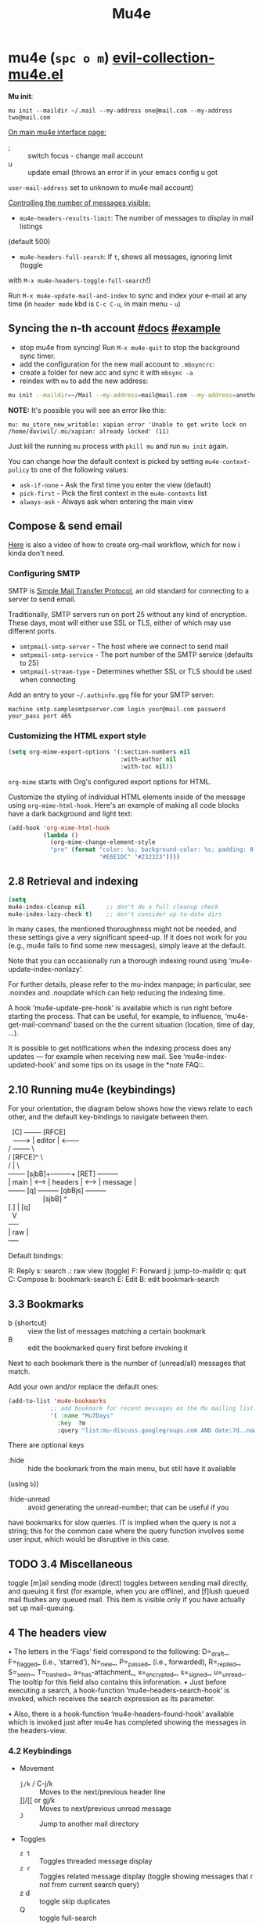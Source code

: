 #+TITLE: Mu4e

* mu4e (~spc o m~) [[file:~/.emacs.d/.local/straight/repos/evil-collection/modes/mu4e/evil-collection-mu4e.el][evil-collection-mu4e.el]]
:PROPERTIES:
:sources:  [[https://yamadharma.github.io/ru/post/2021/01/22/mail-synchronization-mbsync/#синхронизация][mbsync configs for different email clients]], [[https://www.youtube.com/watch?v=olXpfaSnf0o][system crafters 2]], [[https://help.mail.ru/mail/mailer/popsmtp][mail ru official]]
:END:

*Mu init*:

~mu init --maildir ~/.mail --my-address one@mail.com --my-address two@mail.com~

_On main mu4e interface page:_
- ; :: switch focus - change mail account
- u :: update email (throws an error if in your emacs config u got
=user-mail-address= set to unknown to mu4e mail account)

_Controlling the number of messages visible:_
- =mu4e-headers-results-limit=: The number of messages to display in mail listings
(default 500)
- =mu4e-headers-full-search=: If =t=, shows all messages, ignoring limit (toggle
with =M-x mu4e-headers-toggle-full-search=!)

Run =M-x mu4e-update-mail-and-index= to sync and index your e-mail at any time
(in =header mode= kbd is ~C-c C-u~, in main menu - ~u~)

** Syncing the n-th account [[https://www.djcbsoftware.nl/code/mu/mu4e/Contexts.html][#docs]] [[https://www.djcbsoftware.nl/code/mu/mu4e/Contexts-example.html][#example]]
- stop mu4e from syncing! Run =M-x mu4e-quit= to stop the background sync timer.
- add the configuration for the new mail account to =.mbsyncrc=:
- create a folder for new acc and sync it with ~mbsync -a~
- reindex with =mu= to add the new address:

#+begin_src sh
mu init --maildir=~/Mail --my-address=mail@mail.com --my-address=another@mail.com
#+end_src

*NOTE:* It's possible you will see an error like this:

: mu: mu_store_new_writable: xapian error 'Unable to get write lock on /home/daviwil/.mu/xapian: already locked' (11)

Just kill the running =mu= process with ~pkill mu~ and run ~mu init~ again.

You can change how the default context is picked by setting =mu4e-context-policy=
to one of the following values:
- =ask-if-none= - Ask the first time you enter the view (default)
- =pick-first= - Pick the first context in the =mu4e-contexts= list
- =always-ask= - Always ask when entering the main view

** Compose & send email
[[https://www.youtube.com/watch?v=dSZu4jwvaSs][Here]] is also a video of how to create org-mail workflow, which for now i kinda
don't need.

*** Configuring SMTP

SMTP is [[https://en.wikipedia.org/wiki/Simple_Mail_Transfer_Protocol][Simple Mail Transfer Protocol]], an old standard for connecting to a server to send email.

Traditionally, SMTP servers run on port 25 without any kind of encryption.  These days, most will either use SSL or TLS, either of which may use different ports.

- =smtpmail-smtp-server= - The host where we connect to send mail
- =smtpmail-smtp-service= - The port number of the SMTP service (defaults to 25)
- =smtpmail-stream-type= - Determines whether SSL or TLS should be used when connecting

Add an entry to your =~/.authinfo.gpg= file for your SMTP server:

: machine smtp.samplesmtpserver.com login your@mail.com password your_pass port 465

*** Customizing the HTML export style
#+begin_src emacs-lisp
(setq org-mime-export-options '(:section-numbers nil
                                :with-author nil
                                :with-toc nil))
#+end_src

=org-mime= starts with Org's configured export options for HTML.

Customize the styling of individual HTML elements inside of the message using =org-mime-html-hook=.  Here's an example of making all code blocks have a dark background and light text:
#+begin_src emacs-lisp
(add-hook 'org-mime-html-hook
          (lambda ()
            (org-mime-change-element-style
            "pre" (format "color: %s; background-color: %s; padding: 0.5em;"
                          "#E6E1DC" "#232323"))))
#+end_src

** 2.8 Retrieval and indexing
#+begin_src emacs-lisp
(setq
mu4e-index-cleanup nil      ;; don't do a full cleanup check
mu4e-index-lazy-check t)    ;; don't consider up-to-date dirs
#+end_src

In many cases, the mentioned thoroughness might not be needed, and
these settings give a very significant speed-up.  If it does not work
for you (e.g., mu4e fails to find some new messages), simply leave at
the default.

Note that you can occasionally run a thorough indexing round using
‘mu4e-update-index-nonlazy’.

For further details, please refer to the mu-index manpage; in
particular, see .noindex and .noupdate which can help reducing the
indexing time.

A hook ‘mu4e-update-pre-hook’ is available which is run right before
starting the process.  That can be useful, for example, to influence,
‘mu4e-get-mail-command’ based on the the current situation (location,
time of day, ...).

It is possible to get notifications when the indexing process does
any updates — for example when receiving new mail.  See
‘mu4e-index-updated-hook’ and some tips on its usage in the *note FAQ::.

** 2.10 Running mu4e (keybindings)
For your orientation, the diagram below shows how the views relate to
each other, and the default key-bindings to navigate between them.

  #+begin_verse
  [C]       +--------+   [RFCE]
  --------> | editor | <--------
/          +--------+          \
/         [RFCE]^                \
/                |                 \
+-------+ [sjbB]+---------+  [RET]  +---------+
| main  | <---> | headers | <---->  | message |
+-------+  [q]  +---------+ [qbBjs] +---------+
                  [sjbB]                ^
[.] | [q]
  V
+-----+
| raw |
+-----+
  #+end_verse

Default bindings:

R: Reply      s: search            .: raw view (toggle)
F: Forward    j: jump-to-maildir   q: quit
C: Compose    b: bookmark-search
E: Edit       B: edit bookmark-search

** 3.3 Bookmarks
- b {shortcut} :: view the list of messages matching a certain bookmark
- B :: edit the bookmarked query first before invoking it

Next to each bookmark there is the number of (unread/all) messages that match.

Add your own and/or replace the default ones:
#+begin_src emacs-lisp
(add-to-list 'mu4e-bookmarks
            ;; add bookmark for recent messages on the Mu mailing list.
            '( :name "Mu7Days"
              :key  ?m
              :query "list:mu-discuss.googlegroups.com AND date:7d..now"))
#+end_src

There are optional keys
- :hide :: hide the bookmark from the main menu, but still have it available
(using ~b~))
- :hide-unread :: avoid generating the unread-number; that can be useful if you
have bookmarks for slow queries. IT is implied when the query is not a string;
this for the common case where the query function involves some user input,
which would be disruptive in this case.

** TODO 3.4 Miscellaneous
toggle [m]ail sending mode (direct) toggles between sending mail directly, and
queuing it first (for example, when you are offline), and [f]lush queued mail
flushes any queued mail. This item is visible only if you have actually set up
mail-queuing.

** 4 The headers view

• The letters in the ‘Flags’ field correspond to the following:
D=_draft_, F=_flagged_ (i.e., ‘starred’), N=_new_, P=_passed_
(i.e., forwarded), R=_replied_, S=_seen_, T=_trashed_,
a=_has-attachment_, x=_encrypted_, s=_signed_, u=_unread_.  The
tooltip for this field also contains this information.
• Just before executing a search, a hook-function
‘mu4e-headers-search-hook’ is invoked, which receives the search
expression as its parameter.

• Also, there is a hook-function ‘mu4e-headers-found-hook’ available
which is invoked just after mu4e has completed showing the messages
in the headers-view.

*** 4.2 Keybindings
+ Movement
  - ~j/k~ / C-j/k  :: Moves to the next/previous header line
  - ]]/[[ or gj/k :: Moves to next/previous unread message
  - ~J~     :: Jump to another mail directory
+ Toggles
  - ~z t~ :: Toggles threaded message display
  - ~z r~ :: Toggles related message display (toggle showing messages that r not
    from current search query)
  - z d :: toggle skip duplicates
  - Q :: toggle full-search
+ Marking
  - ~m~ :: Marks message for move to folder
  - ~+/-~ :: Marks message for flagging/unflagging
  - ?/! :: mark message as unread / read
  - ~%~ :: Marks based on a regex pattern
  - = :: mark for removing trash flag ('untrash')
  - ~d~ :: Marks message for deletion
  - D :: mark for complete deletion
  - r :: mark for refiling
  - A :: Mark header at point with action.
  - & (mu4e-headers-mark-custom) :: Mark messages based on a user-provided predi...
  - * :: Mark header at point with something (decide later).
  - u :: unmark message at point
  - U :: unmark *all* messages
  - ~x~ :: Executes all marks in the view
+ Searching
  - ~s~  :: Search all e-mails
  - ~S~  :: Edit current search (useful!)
  - ~/~  :: Narrow down the current results
  - ~b~  :: Select a bookmark to search with
  - ~B~  :: Edit bookmark before search
  - ~gr~ :: Rerun the current search
+ Composing
  - ~C~, ~cc~ :: Compose a new e-mail
  - ~R~, ~cr~ :: Compose a reply to selected email
  - ~F~, ~cf~ :: Compose a forward for selected email
  - ~E~, ~ce~ :: Edit selected draft message

*Other Actions*
- ~q~ :: Quit the headers view
- o :: change sort order
- l :: Refile a message and add a entry in =‘+org-capture-msg-to-agenda=
- a :: execute some custom action on a header (capture message, show
- g v :: (mu4e-select-other-view) When the headers view is selected, select
th...
- g l :: Visit the mu4e debug log.
- C-S-u / C-c C-u :: mu4e-update-mail-and-index

- <M-down> (mu4e-headers-next) Move point to the next message header.
- <M-up> (mu4e-headers-prev) Move point to the previous message header.
- <M-right> (mu4e-headers-query-next) Execute the previous query from the query st...
- <M-left> (mu4e-headers-query-prev) Execute the previous query from the query st...

#+NAME: Present in documentation, but are not set up in cur. config
#+begin_comment
- T,t   mark whole thread, subthread
- *     mark for 'something'
- #     resolve deferred 'something' marks
- C-+,C--      increase / decrease the number of headers shown
#+end_comment

*** 4.6 Actions
‘mu4e-headers-action’ (<a>) lets you pick custom actions to perform on
the message at point.  You can specify these actions using the variable
‘mu4e-headers-actions’.  See *note Actions:: for the details.

  mu4e defines some default actions.  One of those is for _capturing_ a
message: <a c> ‘captures’ the current message.  Next, when you’re
editing some message, you can include the previously captured message as
an attachment, using ‘mu4e-compose-attach-captured-message’.  See
‘mu4e-actions.el’ in the mu4e source distribution for more example
actions.
*** Other
4.5 Custom headers
** 5 The message view
• The variable ‘mu4e-view-fields’ determines the header fields to be
shown; see ‘mu4e-header-info’ for a list of built-in fields.  Apart
from the built-in fields, you can also create custom fields using
‘mu4e-header-info-custom’; see *note MSGV Custom headers::.
• For search-related operations, see *note Searching::.
• You can scroll down the message using <SPC>; if you do this at the
end of a message,it automatically takes you to the next one.  If
you want to prevent this behavior, set ‘mu4e-view-scroll-to-next’
to ‘nil’.

*** 5.2 Keybindings
searching, marking, composition - all kbds same as in headers view.

_Movement_:
- ~j/k~   :: next/previous line in message
- ~C-j/k~ :: next/previous email in header list
- ]]/[[ :: next/previous unread message

_Actions_ (C-u prefix does chosen action on multiple things):
- g :: go to (visit) numbered URL (using `browse-url')
- f :: fetch (download) the numbered URL.
- k :: save the numbered URL in the kill-ring.
- e :: extract (save) one or more attachments (asks for numbers)
- a :: execute some custom action on the message
- A :: execute some custom action on the message's MIME-parts

** 6 The editor view
:PROPERTIES:
:sources:  https://www.djcbsoftware.nl/code/mu/mu4e/Writing-messages.html
:END:

=To= - Enter recipients separated by comma or semicolon. You can press ~TAB~ to
complete recipient names!

Besides keybinding shortcuts to compose new message () u can bind =M-x
mu4e-compose-new= to a key!

mu4e’s editor view derives from Gnus’ message editor and shares most of
its keybindings.  Here are some of the more useful ones (you can use the
menu to find more):

~C-c~ prefix:
- C-c :: send message
- C-d :: save to drafts and leave. To get back to editing this message
select the message in the headers list or open the email and press ~c e~.
- C-k :: kill the message buffer (the message remains in the draft folder)
- C-a :: attach a file (pro-tip: drag & drop works as well)
- C-; :: switch the context

~C-S-u~ - update mail & reindex

There is also _6.4 Compose hooks_, _6.7 Message signatures_

If you want to exclude your own e-mail address when “replying to all”, set
‘mu4e-compose-dont-reply-to-self’ to ‘t’. In order for this to work properly you
need to pass your address to ‘mu init --my-address=’ at database initialization
time.

*** 6.5 Signing and encrypting
To _sign email_ =mml-secure-message-sign-pgpmime= (while composing a mail) to mark
it to be signed once you send it.

#+begin_src emacs-lisp
;; Use a specific key for signing by referencing its thumbprint
(setq mml-secure-openpgp-signers '("53C41E6E41AAFE55335ACA5E446A2ED4D940BF14"))
#+end_src

You can automatically sign every e-mail using the =message-send-hook=:

: (add-hook 'message-send-hook 'mml-secure-message-sign-pgpmime)

_Encrypt mails_ with =mml-secure-message-encrypt-pgpmine=. (Anyone with your public
key will be able to decrypt the message.)

Important note: the messages are encrypted when they are _sent_: this means that
draft messages are _not_ encrypted. So if you are using e.g. offlineimap or mbsync
to synchronize with some remote IMAP-service, make sure the drafts folder is _not_
in the set of synchronized folders, for obvious reasons.
** 7 Searching
:PROPERTIES:
:sources:  https://www.djcbsoftware.nl/code/mu/mu4e/Queries.html
:END:

=mu4e-headers-search= command.

~M-left/right~ - move backward/forward in search history

*Queries* -> ~1 spc h i~ -> ~g m mu4e~ -> ~i queries~ ... and next section is *Bookmarks*
(7.2)

You can create bookmarks to show merged views of folders across accounts:
: (add-to-list 'mu4e-bookmarks '("m:/Fastmail/INBOX or m:/Gmail/Inbox" "All Inboxes" ?i))
** 8 Marking
lots of stuff skipped there cuz no need rn.

Some examples of mu4e’s built-in marking functions:
- Mark the message at point for trashing: press <d>
- Mark all messages in the buffer as unread: press ‘C-x h o’
- Delete the messages in the current thread: press ‘T D’
- Mark messages with a subject matching “hello” for flagging: press ‘% s hello
RET’.

** appendixes

_General:_

D.1.7 Can I start mu4e in the background?

Yes — if you provide a prefix-argument (<C-u>), mu4e starts, but does
not show the main-window.

D.1.10 With a lot of Maildir folders, jumping to them can get slow. What can I do?

Set ‘mu4e-cache-maildir-list’ to ‘t’ (make sure to read its docstring).

_D.2 Retrieving mail:_

D.2.3 How can I re-index my messages without getting new mail?

Use ‘M-x mu4e-update-index’

D.3.10 Some messages are almost unreadable in emacs — can I view them in an external web browser?

Indeed, airlines often send messages that heavily depend on html and are
hard to digest inside emacs.  Fortunately, there’s an _action_ (*note
Message view actions::) defined for this.  Simply add to your
configuration:
    (add-to-list 'mu4e-view-actions
      '("ViewInBrowser" . mu4e-action-view-in-browser) t)
  Now, when viewing such a difficult message, type ‘aV’, and the
message opens inside a web browser.  You can influence the browser with
‘browse-url-generic-program’; and see *note Privacy aspects::.

D.4.17 Is it possible to compose messages in a separate frame?
--------------------------------------------------------------

Yes — set the variable ‘mu4e-compose-in-new-frame’ to ‘t’.
